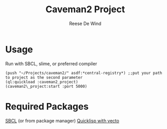 #+AUTHOR: Reese De Wind
#+TITLE: Caveman2 Project

* Usage
Run with SBCL, slime, or preferred compiler
#+BEGIN_SRC common-lisp
(push "~/Projects/caveman2/" asdf:*central-registry*) ;;put your path to project as the second parameter
(ql:quickload :caveman2_project)
(caveman2\_project:start :port 5000)
#+END_SRC

* Required Packages
[[http://www.sbcl.org/getting.html][SBCL]] (or from package manager)
[[https://www.quicklisp.org/beta/][Quicklisp with vecto]]

